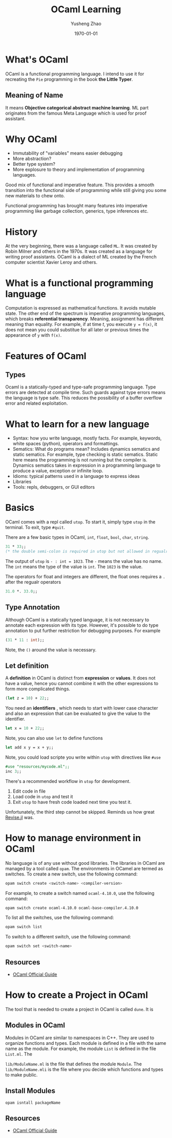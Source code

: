 #+TITLE: OCaml Learning
#+AUTHOR: Yusheng Zhao
#+DATE: \today

* What's OCaml
OCaml is a functional programming language. I intend to use it for recreating
the ~Pie~ programming in the book *the Little Typer*.
** Meaning of Name
It means *Objective categorical abstract machine learning*. ML part originates
from the famous Meta Language which is used for proof assistant.

* Why OCaml
- Immutability of "variables" means easier debugging
- More abstraction?
- Better type system?
- More explosure to theory and implementation of programming languages.

Good mix of functional and imperative feature. This provides a smooth transition
into the functional side of programming while still giving you some new
materials to chew onto.

Functional programming has brought many features into imperative programming
like garbage collection, generics, type inferences etc.

* History
At the very beginning, there was a language called ~ML~. It was created by Robin
Milner and others in the 1970s. It was created as a language for writing proof
assistants. OCaml is a dialect of ML created by the French computer scientist
Xavier Leroy and others.

* What is a functional programming language
Computation is expressed as mathematical functions. It avoids mutable state. The
other end of the spectrum is imperative programming languages, which breaks
*referential transparency*. Meaning, assignment has different meaning than
equality. For example, if at time $t$, you execute ~y = f(x)~, it does not mean
you could substitue for all later or previous times the appearance of ~y~ with
~f(x)~.

* Features of OCaml
** Types
Ocaml is a statically-typed and type-safe programming language. Type errors are
detected at compile time. Such guards against type errors means the language is
type safe. This reduces the possibility of a buffer overflow error and related
exploitation.

* What to learn for a new language
- Syntax: how you write language, mostly facts. For example, keywords, white
  spaces (python), operators and formattings.
- Sematics: What do programs mean? Includes dynamics sematics and static
  sematics. For example, type checking is static sematics. Static here means the
  programming is not running but the compiler is. Dynamics sematics takes in
  expression in a programming language to produce a value, exception or infinite
  loop.
- Idioms: typical patterns used in a language to express ideas
- Libraries
- Tools: repls, debuggers, or GUI editors

* Basics
OCaml comes with a repl called ~utop~. To start it, simply type ~utop~ in the
terminal. To exit, type ~#quit~.

There are a few basic types in OCaml, ~int~, ~float~, ~bool~, ~char~, ~string~.
#+begin_src ocaml :results verbatim
31 * 33;;
(* the double semi-colon is required in utop but not allowed in regualr scripts *)
#+end_src

#+RESULTS:
: - : int = 1023

The output of ~utop~ is ~- : int = 1023~. The ~-~ means the value has no name.
The ~int~ means the type of the value is ~int~. The ~1023~ is the value.


The operators for float and integers are different, the float ones requires a
~.~ after the regualr operators

#+begin_src ocaml :results verbatim
31.0 *. 33.0;;
#+end_src

#+RESULTS:
: - : float = 1023.


** Type Annotation
Although OCaml is a statically typed language, it is not necessary to annotate
each expression with its type. However, it's possible to do type annotation to
put further restriction for debugging purposes. For example

#+begin_src ocaml :results verbatim
(31 * 11 : int);;
#+end_src

#+RESULTS:
: 341
Note, the ~()~ around the value is necessary.

** Let definition
A *definition* in OCaml is distinct from *expression* or *values*. It does not have a value, hence you cannot combine it with the other expressions to form more complicated things.

#+begin_src ocaml :results verbatim
(let z = 10) + 22;;
#+end_src

#+RESULTS:
: Line 1, characters 11-12:
: 1 | (let z = 10) + 22;;;;
:                ^
: Error: Syntax error

You need an *identifiers* , which needs to start with lower case character and
also an expression that can be evaluated to give the value to the identifier.

#+begin_src ocaml :results verbatim
let x = 10 + 22;;
#+end_src

#+RESULTS:
: val x : int = 32

Note, you can also use ~let~ to define functions

#+BEGIN_SRC ocaml :results verbatim
let add x y = x + y;;
#+END_SRC

#+RESULTS:
: val add : int -> int -> int = <fun>

Note, you could load scripte you write within ~utop~ with directives like ~#use~
#+BEGIN_SRC ocaml :results verbatim
#use "resources/mycode.ml";;
inc 3;;
#+END_SRC

#+RESULTS:
: - : int = 4

There's a recommended workflow in ~utop~ for development.
1. Edit code in file
2. Load code in ~utop~ and test it
3. Exit ~utop~ to have fresh code loaded next time you test it.

Unfortunately, the third step cannot be skipped. Reminds us how great [[https://github.com/timholy/Revise.jl][Revise.jl]]
was.

* How to manage environment in OCaml
No language is of any use without good libraries. The libraries in OCaml are
managed by a tool called ~opam~. The environments in OCamel are termed as
switches. To create a new switch, use the following command:

#+BEGIN_SRC bash
opam switch create <switch-name> <compiler-version>
#+END_SRC

For example, to create a switch named ~ocaml-4.10.0~, use the following
command:
#+BEGIN_SRC bash
opam switch create ocaml-4.10.0 ocaml-base-compiler.4.10.0
#+END_SRC

To list all the switches, use the following command:
#+BEGIN_SRC bash
opam switch list
#+END_SRC

To switch to a different switch, use the following command:
#+BEGIN_SRC bash
opam switch set <switch-name>
#+END_SRC

** Resources
- [[https://ocaml.org/docs/opam-switch-introduction][OCaml Official Guide]]

* How to create a Project in OCaml
The tool that is needed to create a project in OCaml is called ~dune~. It is
** Modules in OCaml
Modules in OCaml are similar to namespaces in C++. They are used to organize
functions and types. Each module is defined in a file with the same name as the
module. For example, the module ~List~ is defined in the file ~List.ml~. The

~lib/ModuleName.ml~ is the file that defines the module ~Module~. The
~lib/ModuleName.mli~ is the file where you decide which functions and types to
make public.
**  Install Modules
~opam isntall packageName~

** Resources
- [[https://ocaml.org/docs/your-first-program][OCaml Official Guide]]
